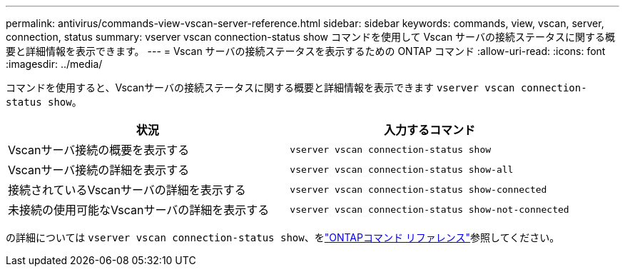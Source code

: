 ---
permalink: antivirus/commands-view-vscan-server-reference.html 
sidebar: sidebar 
keywords: commands, view, vscan, server, connection, status 
summary: vserver vscan connection-status show コマンドを使用して Vscan サーバの接続ステータスに関する概要と詳細情報を表示できます。 
---
= Vscan サーバの接続ステータスを表示するための ONTAP コマンド
:allow-uri-read: 
:icons: font
:imagesdir: ../media/


[role="lead"]
コマンドを使用すると、Vscanサーバの接続ステータスに関する概要と詳細情報を表示できます `vserver vscan connection-status show`。

|===
| 状況 | 入力するコマンド 


 a| 
Vscanサーバ接続の概要を表示する
 a| 
`vserver vscan connection-status show`



 a| 
Vscanサーバ接続の詳細を表示する
 a| 
`vserver vscan connection-status show-all`



 a| 
接続されているVscanサーバの詳細を表示する
 a| 
`vserver vscan connection-status show-connected`



 a| 
未接続の使用可能なVscanサーバの詳細を表示する
 a| 
`vserver vscan connection-status show-not-connected`

|===
の詳細については `vserver vscan connection-status show`、をlink:https://docs.netapp.com/us-en/ontap-cli/search.html?q=vserver+vscan+connection-status+show["ONTAPコマンド リファレンス"^]参照してください。
